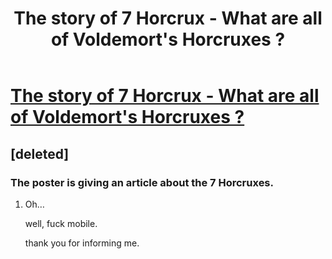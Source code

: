 #+TITLE: The story of 7 Horcrux - What are all of Voldemort's Horcruxes ?

* [[http://www.10zap.com/story-7-horcrux/][The story of 7 Horcrux - What are all of Voldemort's Horcruxes ?]]
:PROPERTIES:
:Author: Madonnaclumpner
:Score: 0
:DateUnix: 1471425003.0
:DateShort: 2016-Aug-17
:END:

** [deleted]
:PROPERTIES:
:Score: 1
:DateUnix: 1471429557.0
:DateShort: 2016-Aug-17
:END:

*** The poster is giving an article about the 7 Horcruxes.
:PROPERTIES:
:Author: Missing_Minus
:Score: 1
:DateUnix: 1471435118.0
:DateShort: 2016-Aug-17
:END:

**** Oh...

well, fuck mobile.

thank you for informing me.
:PROPERTIES:
:Author: UndeadBBQ
:Score: 1
:DateUnix: 1471435854.0
:DateShort: 2016-Aug-17
:END:
